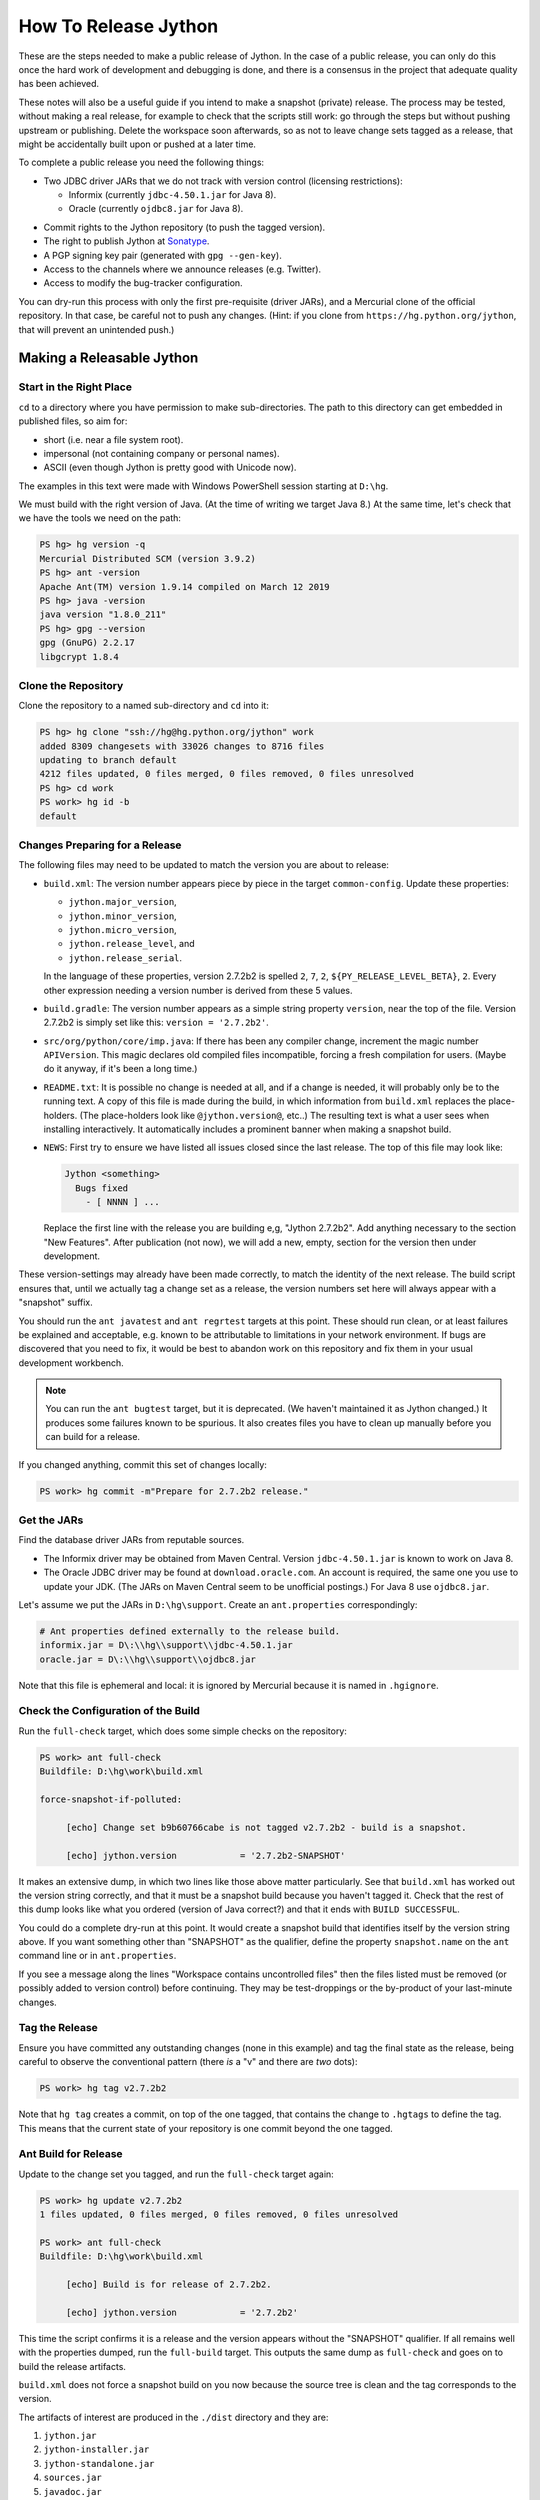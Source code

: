 =====================
How To Release Jython
=====================

These are the steps needed to make a public release of Jython.
In the case of a public release,
you can only do this once the hard work of development and debugging is done,
and there is a consensus in the project that adequate quality has been achieved.

These notes will also be a useful guide if you intend to make a snapshot (private) release.
The process may be tested, without making a real release,
for example to check that the scripts still work:
go through the steps but without pushing upstream or publishing.
Delete the workspace soon afterwards,
so as not to leave change sets tagged as a release,
that might be accidentally built upon or pushed at a later time.

To complete a public release you need the following things:

* Two JDBC driver JARs that we do not track with version control (licensing restrictions):

  * Informix (currently ``jdbc-4.50.1.jar`` for Java 8).
  * Oracle (currently ``ojdbc8.jar`` for Java 8).

.. Padding. See https://github.com/sphinx-doc/sphinx/issues/2258

* Commit rights to the Jython repository (to push the tagged version).
* The right to publish Jython at Sonatype_.
* A PGP signing key pair (generated with ``gpg --gen-key``).
* Access to the channels where we announce releases (e.g. Twitter).
* Access to modify the bug-tracker configuration.

You can dry-run this process with only the first pre-requisite (driver JARs),
and a Mercurial clone of the official repository.
In that case, be careful not to push any changes.
(Hint: if you clone from ``https://hg.python.org/jython``,
that will prevent an unintended push.)

.. _Sonatype: https://oss.sonatype.org


Making a Releasable Jython
==========================

Start in the Right Place
------------------------

``cd`` to a directory where you have permission to make sub-directories.
The path to this directory can get embedded in published files,
so aim for:

* short (i.e. near a file system root).
* impersonal (not containing company or personal names).
* ASCII (even though Jython is pretty good with Unicode now).

The examples in this text were made with Windows PowerShell session starting at ``D:\hg``.

We must build with the right version of Java.
(At the time of writing we target Java 8.)
At the same time, let's check that we have the tools we need on the path:

.. code-block:: ps1con

    PS hg> hg version -q
    Mercurial Distributed SCM (version 3.9.2)
    PS hg> ant -version
    Apache Ant(TM) version 1.9.14 compiled on March 12 2019
    PS hg> java -version
    java version "1.8.0_211"
    PS hg> gpg --version
    gpg (GnuPG) 2.2.17
    libgcrypt 1.8.4


Clone the Repository
--------------------

Clone the repository to a named sub-directory and ``cd`` into it:

.. The quotes around arguments in these console sessions are mostly to circumvent
   shortcomings in the pygments ps1con parser.

..  code-block:: ps1con

    PS hg> hg clone "ssh://hg@hg.python.org/jython" work
    added 8309 changesets with 33026 changes to 8716 files
    updating to branch default
    4212 files updated, 0 files merged, 0 files removed, 0 files unresolved
    PS hg> cd work
    PS work> hg id -b
    default

.. _changes-preparing-for-a-release:

Changes Preparing for a Release
-------------------------------

The following files may need to be updated to match the version you are about to release:

* ``build.xml``: The version number appears piece by piece in the target ``common-config``.
  Update these properties:

  * ``jython.major_version``,
  * ``jython.minor_version``,
  * ``jython.micro_version``,
  * ``jython.release_level``, and
  * ``jython.release_serial``.

  In the language of these properties,
  version 2.7.2b2 is spelled ``2``, ``7``, ``2``, ``${PY_RELEASE_LEVEL_BETA}``, ``2``.
  Every other expression needing a version number is derived from these 5 values.
* ``build.gradle``: The version number appears as a simple string property ``version``,
  near the top of the file.
  Version 2.7.2b2 is simply set like this: ``version = '2.7.2b2'``.
* ``src/org/python/core/imp.java``: If there has been any compiler change,
  increment the magic number ``APIVersion``.
  This magic declares old compiled files incompatible, forcing a fresh compilation for users.
  (Maybe do it anyway, if it's been a long time.)
* ``README.txt``: It is possible no change is needed at all,
  and if a change is needed, it will probably only be to the running text.
  A copy of this file is made during the build,
  in which information from ``build.xml`` replaces the place-holders.
  (The place-holders look like ``@jython.version@``, etc..)
  The resulting text is what a user sees when installing interactively.
  It automatically includes a prominent banner when making a snapshot build.
* ``NEWS``: First try to ensure we have listed all issues closed since the last release.
  The top of this file may look like:

  ..  code-block:: text

      Jython <something>
        Bugs fixed
          - [ NNNN ] ...

  Replace the first line with the release you are building e,g, "Jython 2.7.2b2".
  Add anything necessary to the section "New Features".
  After publication (not now),
  we will add a new, empty, section for the version then under development.

These version-settings may already have been made correctly,
to match the identity of the next release.
The build script ensures that, until we actually tag a change set as a release,
the version numbers set here will always appear with a "snapshot" suffix.

You should run the ``ant javatest`` and ``ant regrtest`` targets at this point.
These should run clean, or at least failures be explained and acceptable,
e.g. known to be attributable to limitations in your network environment.
If bugs are discovered that you need to fix,
it would be best to abandon work on this repository and
fix them in your usual development workbench.

..  note:: You can run the ``ant bugtest`` target, but it is deprecated.
    (We haven't maintained it as Jython changed.)
    It produces some failures known to be spurious.
    It also creates files you have to clean up manually before you can build for a release.

If you changed anything, commit this set of changes locally:

..  code-block:: ps1con

    PS work> hg commit -m"Prepare for 2.7.2b2 release."


Get the JARs
------------

Find the database driver JARs from reputable sources.

* The Informix driver may be obtained from Maven Central.
  Version ``jdbc-4.50.1.jar`` is known to work on Java 8.

* The Oracle JDBC driver may be found at ``download.oracle.com``.
  An account is required, the same one you use to update your JDK.
  (The JARs on Maven Central seem to be unofficial postings.)
  For Java 8 use ``ojdbc8.jar``.

Let's assume we put the JARs in ``D:\hg\support``.
Create an ``ant.properties`` correspondingly:

..  code-block:: properties

    # Ant properties defined externally to the release build.
    informix.jar = D\:\\hg\\support\\jdbc-4.50.1.jar
    oracle.jar = D\:\\hg\\support\\ojdbc8.jar

Note that this file is ephemeral and local:
it is ignored by Mercurial because it is named in ``.hgignore``.


Check the Configuration of the Build
------------------------------------

Run the ``full-check`` target, which does some simple checks on the repository:

..  code-block:: ps1con

    PS work> ant full-check
    Buildfile: D:\hg\work\build.xml

    force-snapshot-if-polluted:

         [echo] Change set b9b60766cabe is not tagged v2.7.2b2 - build is a snapshot.

         [echo] jython.version            = '2.7.2b2-SNAPSHOT'

It makes an extensive dump, in which two lines like those above matter particularly.
See that ``build.xml`` has worked out the version string correctly,
and that it must be a snapshot build because you haven't tagged it.
Check that the rest of this dump looks like what you ordered
(version of Java correct?)
and that it ends with ``BUILD SUCCESSFUL``.

You could do a complete dry-run at this point.
It would create a snapshot build that identifies itself by the version string above.
If you want something other than "SNAPSHOT" as the qualifier,
define the property ``snapshot.name`` on the ``ant`` command line or in ``ant.properties``.

If you see a message along the lines "Workspace contains uncontrolled files"
then the files listed must be removed (or possibly added to version control) before continuing.
They may be test-droppings or the by-product of your last-minute changes.


Tag the Release
---------------

Ensure you have committed any outstanding changes (none in this example)
and tag the final state as the release,
being careful to observe the conventional pattern
(there *is* a "v" and there are *two* dots):

..  code-block:: ps1con

    PS work> hg tag v2.7.2b2

Note that ``hg tag`` creates a commit, on top of the one tagged,
that contains the change to ``.hgtags`` to define the tag.
This means that the current state of your repository is one commit beyond the one tagged.


Ant Build for Release
---------------------

Update to the change set you tagged, and run the ``full-check`` target again:

..  code-block:: ps1con

    PS work> hg update v2.7.2b2
    1 files updated, 0 files merged, 0 files removed, 0 files unresolved

    PS work> ant full-check
    Buildfile: D:\hg\work\build.xml

         [echo] Build is for release of 2.7.2b2.

         [echo] jython.version            = '2.7.2b2'

This time the script confirms it is a release
and the version appears without the "SNAPSHOT" qualifier.
If all remains well with the properties dumped, run the ``full-build`` target.
This outputs the same dump as ``full-check`` and goes on to build the release artifacts.

``build.xml`` does not force a snapshot build on you now
because the source tree is clean and the tag corresponds to the version.

The artifacts of interest are produced in the ``./dist`` directory and they are:

#. ``jython.jar``
#. ``jython-installer.jar``
#. ``jython-standalone.jar``
#. ``sources.jar``
#. ``javadoc.jar``

..  note:: At the time of writing, the ``javadoc`` sub-target produces many warnings.
    Java 8 is much stricter than Java 7 about correct Javadoc.
    These are not fatal to the build:
    they are a sign that our documentation is a bit shabby (and always was secretly).

Gradle Build for Release
------------------------

We can also build a slim JAR (one *not* containing its dependencies) using Gradle.
At the time of writing, the Gradle build is considered experimental.
We have little experience using this JAR for applications.
Gradle operates a build entirely parallel to the Ant build,
where everything is regenerated from source,
working in folder ``./build2``.

..  code-block:: ps1con

    PS work> .\gradlew --console=plain publish
    > Task :generateVersionInfo
    This build is for v2.7.2b2.

    > Task :generatePomFileForMainPublication
    > Task :generateGrammarSource
    > Task :compileJava
    > Task :expose
    > Task :mergeExposed
    > Task :mergePythonLib
    > Task :copyLib
    > Task :processResources
    > Task :classes
    > Task :pycompile
    > Task :jar
    > Task :javadoc
    > Task :javadocJar
    > Task :sourcesJar
    > Task :publishMainPublicationToStagingRepoRepository
    > Task :publish

    BUILD SUCCESSFUL in 6m 59s
    15 actionable tasks: 15 executed

When the build finishes, a JAR that is potentially fit to publish,
and its subsidiary artifacts (source, javadoc, checksums),
will have been created in ``./build2/stagingRepo/org/python/jython-slim/2.7.2b2``.

It can also be published to your local Maven cache (usually ``~/.m2/repository``
with the task ``publishMainPublicationToMavenLocal``.
This need not be done as part of a release,
but can be useful in verification using a Gradle or Maven build that references it
(see the section :ref:`jython-slim-regrtest`).

.. _test-what-you-built:

Test what you built
-------------------

At this point, take the stand-alone and installer JARs to an empty directory elsewhere,
and try to use them in a new shell session.
In the example, the local directory ``inst`` is chosen as the target in the installer.
Let's use Java 11, different from the version we built with.

..  code-block:: ps1con

    PS 272b-trial> mkdir kit
    PS 272b-trial> copy "D:\hg\work\dist\jython*.jar" .\kit
    PS 272b-trial> java -jar kit\jython-installer.jar
    WARNING: An illegal reflective access operation has occurred
    ...
    DEPRECATION: A future version of pip will drop support for Python 2.7.
    ...
    Successfully installed pip-19.1 setuptools-41.0.1

It is worth checking the manifests:

..  code-block:: ps1con

    PS 272b-trial> jar -xf .\kit\jython-standalone.jar META-INF
    PS 272b-trial> cat .\META-INF\MANIFEST.MF
    Manifest-Version: 1.0
    Ant-Version: Apache Ant 1.9.14
    Created-By: 1.8.0_211-b12 (Oracle Corporation)
    Main-Class: org.python.util.jython
    Built-By: Jeff
    Implementation-Vendor: Python Software Foundation
    Implementation-Title: Jython fat jar with stdlib
    Implementation-Version: 2.7.2b2

    Name: Build-Info
    version: 2.7.2b2
    hg-build: true
    oracle: true
    informix: true
    build-compiler: modern
    jdk-target-version: 1.8
    debug: true

And similarly in other JARs ``inst\jython.jar``, ``kit\jython-installer.jar``.


Installation ``regrtest``
^^^^^^^^^^^^^^^^^^^^^^^^^

The real test consists in running the regression tests:

..  code-block:: ps1con

    PS 272b-trial> inst\bin\jython -m test.regrtest -e
    == 2.7.2b2 (v2.7.2b2:b9b60766cabe, Nov 1 2019, 07:46:45)
    == [Java HotSpot(TM) 64-Bit Server VM (Oracle Corporation)]
    == platform: java11.0.3
    == encodings: stdin=ms936, stdout=ms936, FS=utf-8
    == locale: default=('en_GB', 'GBK'), actual=(None, None)
    test_grammar
    test_opcodes
    test_dict
    ...
    4 fails unexpected:
        test___all__ test_java_visibility test_jy_internals test_ssl_jy

These failures are false alarms.

* ``test_java_visibility`` and ``test_jy_internals`` fail
  because we (deliberately) do not include certain JARs.
* ``test_sort`` fails intermittently on later versions of Java.
* ``test_ssl_jy`` fails because of our shading of ``bouncycastle`` classes.


Stand-alone ``regrtest``
^^^^^^^^^^^^^^^^^^^^^^^^

The stand-alone JAR does not include the tests,
but one may run them by supplying a copy of the test modules as below.
The point of copying (only) the test directory to ``TestLib/test``,
rather than putting ``inst/Lib`` on the path,
is to ensure that other modules are tested from the stand-alone JAR itself.
There will be many failures (34 when the author last tried).

..  code-block:: ps1con

    PS 272b-trial> copy -r inst\Lib\test TestLib\test
    PS 272b-trial> $env:JYTHONPATH = ".\TestLib"
    PS 272b-trial> java -jar .\kit\jython-standalone.jar -m test.regrtest -e
    == 2.7.2b2 (v2.7.2b2:b9b60766cabe, Nov 1 2019, 07:46:45)
    == [Java HotSpot(TM) 64-Bit Server VM (Oracle Corporation)]
    == platform: java11.0.3
    == encodings: stdin=ms936, stdout=ms936, FS=utf-8
    == locale: default=('en_GB', 'GBK'), actual=(None, None)
    test_grammar
    test_opcodes
    ...
    34 fails unexpected:
        test_argparse test_classpathimporter test_cmd_line
        test_cmd_line_script test_codecs_jy test_compile_jy test_email_jy
        test_email_renamed test_httpservers test_import test_import_jy
        test_inspect test_java_integration test_java_visibility test_json
        test_jy_internals test_jython_initializer test_jython_launcher
        test_lib2to3 test_linecache test_marshal test_os_jy test_pdb
        test_platform test_popen test_quopri test_repr test_site
        test_site_jy test_ssl_jy test_sys test_threading test_warnings
        test_zipimport_support

Most of these failures are in tests that assume the library is a real file system.
Others arise because we do not include certain JARs needed for the test.
It is necessary to pick through the failures carefully to detect which are real.

.. note:: We could probably do this better through skips in the tests,
   sensitive to running stand-alone,
   or (widely useful) a broader interpretation of "file path" in Jython,
   reflecting the importance of the JAR file system in Java.

   We should do this occasionally, and not just when trying to release.
   Some of the failures are genuine problems,
   by chance revealed only in the stand-alone version.


.. _jython-slim-regrtest:

Slim (Gradle) ``regrtest``
^^^^^^^^^^^^^^^^^^^^^^^^^^

There is not currently a pre-prepared way to test the Gradle-built JAR (``jython-slim``),
but it is not difficult to create something.
For this, it is necessary to publish to a local repository, such as your personal Maven cache:

..  code-block:: ps1con

    PS work> .\gradlew --console=plain publishMainPublicationToMavenLocal

This will deliver build artifacts to ``~/.m2/repository/org/python/jython-slim/2.7.2b2``.
One can construct an application to run with that as a dependency like this:

..  code-block:: groovy

    // build.gradle for applications importing the jython-slim JAR.
    plugins {
        id 'java'
    }
    sourceCompatibility = '1.8'
    targetCompatibility = '1.8'
    version = '0.0.1'

    repositories {
        mavenLocal()
        mavenCentral()
    }

    dependencies {
        implementation 'org.python:jython-slim:2.7.2b2'
    }

The following executes ``test.regrtest`` using the same local copy of the tests
prepared for the stand-alone Jython,
and has about the same success rate.

..  code-block:: java

    package uk.co.farowl.jython.slimdemo;
    import org.python.util.PythonInterpreter;
    public class RegressionTest {
        public static void main(String[] args) {
            PythonInterpreter interp = new PythonInterpreter();
            interp.exec("import sys, os");
            interp.exec("sys.path[0] = os.sep.join(['.', 'TestLib'])");
            interp.exec("from test import regrtest as rt");
            interp.exec("rt.main(expected=True)");
        }
    }


Only now is it safe to ``hg push``
----------------------------------

If testing convinces you this is a build we should let loose on an unsuspecting public,
it is time to push these changes and the tag you made upstream to the Jython repository.
Back in the place where the release was built:

..  code-block:: ps1con

    PS work> hg push

It *is* possible to recover from tagging the wrong change set,
even after a push.
One may force in a duplicate tag (``hg tag -f v2.7.2b2``),
and the later one seems to win in common tools,
but both will be present in ``.hgtags``.
It is better to avoid downstream confusion by not pushing forced tags.


Build the Bundles to Publish
----------------------------

The artifacts for Maven are built using a separate script ``maven/build.xml``.

..  code-block:: text

    PS work> ant -f maven\build.xml
    Buildfile: D:\hg\work\maven\build.xml
    ...
    BUILD SUCCESSFUL
    Total time: 24 seconds
    PS work>

During the build, ``gpg`` may prompt you (in a dialogue box)
for the pass-phrase that protects your private signing key.
This leaves the following new artifacts in ``./publications``:

* ``jython-2.7.2b2-bundle.jar``
* ``jython-standalone-2.7.2b2-bundle.jar``
* ``jython-installer-2.7.2b2-bundle.jar``
* ``jython-slim-2.7.2b2-bundle.jar``


Publication
===========

Pre-requisites
--------------

In order to publish the bundles created in ``./publications``,
it is necessary to have an account with access to ``groupId`` ``org.python``,
which Sonatype will grant given the support of an existing owner.
(This is a human process administered through JIRA.)
There is an extensive `Sonatype OSSRH Guide`_ about getting and using an account.
These notes indicate a particular path that worked for the author.

You need a PGP signing key pair (generated with ``gpg --gen-key``)
on the computer where you are working.
And this must be published through the pool of PGP key servers for Sonatype to pick up,
as for example here:

..  code-block:: text

    PS work> gpg --list-secret-keys
    ...
    pub   rsa2048 2019-10-20 [SC] [expires: 2021-10-19]
          C8C4B9DC1E031F788B12882B875C3EF9DC4638E3
    uid           [ultimate] Jeff Allen <ja.py@farowl.co.uk>
    sub   rsa2048 2019-10-20 [E] [expires: 2021-10-19]

    PS work> gpg -v -a --export C8C4B9DC1E031F788B12882B875C3EF9DC4638E3
    gpg: writing to stdout
    -----BEGIN PGP PUBLIC KEY BLOCK-----

    mQENBF2sVzEBCACqCLAn02agm66fsdgfEEDhPGlJv/BhX/GDsw/FwCzpwZLyiFiJ
    vwcMWgV0OOP3gI2CkzPxFE9/LL3Zjc/vS9J0tGeDBsCPB7TGiToQm63+zyzNCU3R
    ...
    6lHuw4ISj/zWIkIcDf7n1JYKitc0L6oVtgnPDFcXKfAhOTOqR8ho
    =Snxq
    -----END PGP PUBLIC KEY BLOCK-----

This text could instead have been directed to a file with the option ``-o filename``.

The `OpenPGP key server`_ provides an interface to query or submit a PGP public key.
Visit there with a browser and choose "Submit Key".
Paste the text exported into the dialogue,
including the ``BEGIN`` and ``END`` markers.
Once the key is published (takes a few minutes),
the query interface can find the newly-published key from the query ``0xNNNN``,
where ``NNNN`` is the last 16 hex digits of the UID (``875C3EF9DC4638E3`` here).

PGP servers form a pool.
It may take a few hours for your key to wash up at the machine Sonatype consults.

..  note:: The method recommended in the Sonatype documentation is:

    ..  code-block:: text

        PS work> gpg --keyserver hkp://pool.sks-keyservers.net --send-keys C8C4...38E3

    This did not result (for the author) in the key being published,
    even half a day later.
    This may be a local problem that the web interface circumvents.
    It may have been a transient problem with ``sks-keyservers.net``.

Generation and publication of a key are one-time actions,
except that the key has a finite lifetime (2 years here).

.. _Sonatype OSSRH Guide: https://central.sonatype.org/pages/ossrh-guide.html
.. _OpenPGP key server: http://keys.gnupg.net


Publication via Sonatype
------------------------

You are now ready to upload bundles acceptable to Sonatype.

* Go to the Sonatype_ repository manager and log in.
* Under "Build Promotion" select "Staging Upload".
* On the "Staging Upload" tab, and the Upload Mode drop-down, select "Artifact Bundle".
* Navigate to the ``./publications`` folder and upload in turn:

  * ``jython-2.7.2b2-bundle.jar``
  * ``jython-standalone-2.7.2b2-bundle.jar``
  * ``jython-installer-2.7.2b2-bundle.jar``
  * ``jython-slim-2.7.2b2-bundle.jar``

  For some reason the display shows a fake file path but the name is correct.
  Each upload creates a "staging repository".

.. Staging URL has form: https://oss.sonatype.org/content/repositories/orgpython-1073

* Under "Build Promotion" select the "Staging Repositories" tab.
* Check (on the "Activity" tab) that the upload reached "Close" with good status,
  If not, it should tell you what is lacking and you have to go back and fix it.
* In a fresh directory,
  download the (as yet private) artifacts from Sonatype and test them,
  repeating the section :ref:`test-what-you-built`.
* When you are absolutely satisfied, ... "Release" the bundles.
  This will cause them to appear in the Maven `Central Repository`_ (takes an hour or two).

.. warning:: Release at Sonatype is irreversible.

.. _Central Repository: https://search.maven.org/


Announcement
------------

.. note:: This section is slightly modified from Frank's notes, untested since recent changes.

* update files in (or make a PR against) the `website repository`_
  that reference the current release:

  * Add to the `website news page`_ (``news.md``)
  * Ensure links on the `website front page`_ (``index.md``)
    and `website download page`_ (``download.md``) reflect:

    * the latest stable release
    * the current alpha, beta, or candidate release (if any to be advertised)

  Exactly what you do here will depend on the kind of release you just made.

* change the ``#jython`` irc channel topic
* announce on twitter (as jython), irc channel, mailing lists, blog ...
* In the bug tracker:

  * add the new version, against which to report bugs.
  * add a new milestone (future version), against which to plan delivery.

.. _website repository: https://github.com/jython/jython.github.io
.. _website front page: https://www.jython.org/index
.. _website news page: https://www.jython.org/news
.. _website download page: https://www.jython.org/download



Ready for new work
==================

After a release,
Jython in the development environment
should no longer identify itself as the version just released, so we increment the version string.
We do not know for sure the version next to be publicly released,
so we use the smallest increment that results in a valid version number.

After an alpha, beta or release candidate,
assume the successor version to be a one-up serial of the same release level,
incrementing ``jython.release_serial``.
After a final release, assume the successor to be an alpha of the next micro-release.
For example, ``2.7.2b2`` is followed by ``2.7.2b3``, and ``2.7.2`` by ``2.7.3a1``.

The build system will label the code as ``2.7.2b3-DEV`` in the developer build.
If you build an installer, or dry-run a release, it will be ``2.7.2b3-SNAPSHOT``.
You can read this as a version that "may eventually become" ``2.7.2b3`` etc..

Make this change in both ``build.xml`` and ``build.gradle``.
See the section :ref:`changes-preparing-for-a-release` for details.

In ``NEWS``, add a new, empty, section in the development history that looks like this:

..  code-block:: text

    Jython <successor version>
      Bugs fixed

      New Features

Commit and push this change upstream.

.. note:: Since new features should not be added after ``b1``, this structure doesn't quite work.
   It places "New Features" a long way from the top of NEWS.
